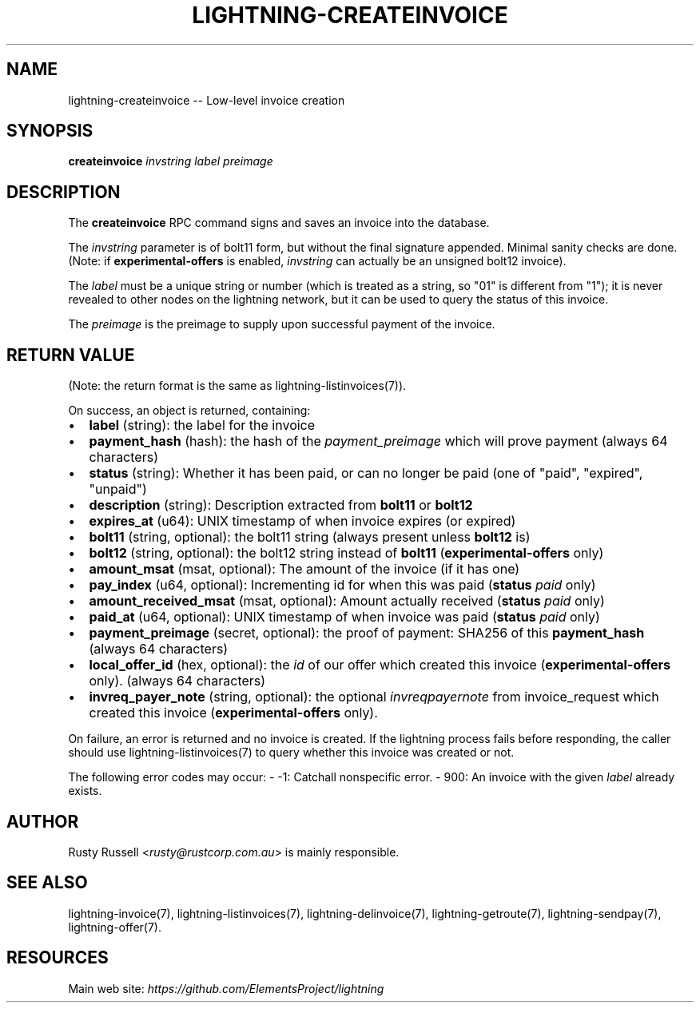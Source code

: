 .\" -*- mode: troff; coding: utf-8 -*-
.TH "LIGHTNING-CREATEINVOICE" "7" "" "Core Lightning 22.11rc1" ""
.SH NAME
lightning-createinvoice -- Low-level invoice creation
.SH SYNOPSIS
\fBcreateinvoice\fR \fIinvstring\fR \fIlabel\fR \fIpreimage\fR
.SH DESCRIPTION
The \fBcreateinvoice\fR RPC command signs and saves an invoice into the
database.
.PP
The \fIinvstring\fR parameter is of bolt11 form, but without the final
signature appended.  Minimal sanity checks are done.  (Note: if
\fBexperimental-offers\fR is enabled, \fIinvstring\fR can actually be an
unsigned bolt12 invoice).
.PP
The \fIlabel\fR must be a unique string or number (which is treated as a
string, so \(dq01\(dq is different from \(dq1\(dq); it is never revealed to other
nodes on the lightning network, but it can be used to query the status
of this invoice.
.PP
The \fIpreimage\fR is the preimage to supply upon successful payment of
the invoice.
.SH RETURN VALUE
(Note: the return format is the same as lightning-listinvoices(7)).
.PP
On success, an object is returned, containing:
.IP "\(bu" 2
\fBlabel\fR (string): the label for the invoice
.if n \
.sp -1
.if t \
.sp -0.25v
.IP "\(bu" 2
\fBpayment_hash\fR (hash): the hash of the \fIpayment_preimage\fR which will prove payment (always 64 characters)
.if n \
.sp -1
.if t \
.sp -0.25v
.IP "\(bu" 2
\fBstatus\fR (string): Whether it has been paid, or can no longer be paid (one of \(dqpaid\(dq, \(dqexpired\(dq, \(dqunpaid\(dq)
.if n \
.sp -1
.if t \
.sp -0.25v
.IP "\(bu" 2
\fBdescription\fR (string): Description extracted from \fBbolt11\fR or \fBbolt12\fR
.if n \
.sp -1
.if t \
.sp -0.25v
.IP "\(bu" 2
\fBexpires_at\fR (u64): UNIX timestamp of when invoice expires (or expired)
.if n \
.sp -1
.if t \
.sp -0.25v
.IP "\(bu" 2
\fBbolt11\fR (string, optional): the bolt11 string (always present unless \fBbolt12\fR is)
.if n \
.sp -1
.if t \
.sp -0.25v
.IP "\(bu" 2
\fBbolt12\fR (string, optional): the bolt12 string instead of \fBbolt11\fR (\fBexperimental-offers\fR only)
.if n \
.sp -1
.if t \
.sp -0.25v
.IP "\(bu" 2
\fBamount_msat\fR (msat, optional): The amount of the invoice (if it has one)
.if n \
.sp -1
.if t \
.sp -0.25v
.IP "\(bu" 2
\fBpay_index\fR (u64, optional): Incrementing id for when this was paid (\fBstatus\fR \fIpaid\fR only)
.if n \
.sp -1
.if t \
.sp -0.25v
.IP "\(bu" 2
\fBamount_received_msat\fR (msat, optional): Amount actually received (\fBstatus\fR \fIpaid\fR only)
.if n \
.sp -1
.if t \
.sp -0.25v
.IP "\(bu" 2
\fBpaid_at\fR (u64, optional): UNIX timestamp of when invoice was paid (\fBstatus\fR \fIpaid\fR only)
.if n \
.sp -1
.if t \
.sp -0.25v
.IP "\(bu" 2
\fBpayment_preimage\fR (secret, optional): the proof of payment: SHA256 of this \fBpayment_hash\fR (always 64 characters)
.if n \
.sp -1
.if t \
.sp -0.25v
.IP "\(bu" 2
\fBlocal_offer_id\fR (hex, optional): the \fIid\fR of our offer which created this invoice (\fBexperimental-offers\fR only). (always 64 characters)
.if n \
.sp -1
.if t \
.sp -0.25v
.IP "\(bu" 2
\fBinvreq_payer_note\fR (string, optional): the optional \fIinvreq\fIpayer\fInote\fR from invoice_request which created this invoice (\fBexperimental-offers\fR only).
.LP
On failure, an error is returned and no invoice is created. If the
lightning process fails before responding, the caller should use
lightning-listinvoices(7) to query whether this invoice was created or
not.
.PP
The following error codes may occur:
- -1: Catchall nonspecific error.
- 900: An invoice with the given \fIlabel\fR already exists.
.SH AUTHOR
Rusty Russell <\fIrusty@rustcorp.com.au\fR> is mainly responsible.
.SH SEE ALSO
lightning-invoice(7), lightning-listinvoices(7), lightning-delinvoice(7),
lightning-getroute(7), lightning-sendpay(7), lightning-offer(7).
.SH RESOURCES
Main web site: \fIhttps://github.com/ElementsProject/lightning\fR
\" SHA256STAMP:d723fbdbb13f3811b63da899105ded3966464722fe4f6f1d6092b80c598efa5d
